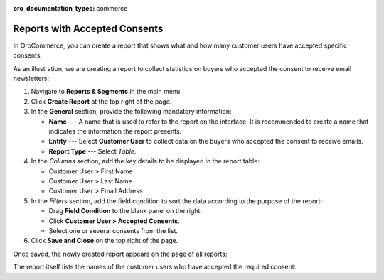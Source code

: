 .. _user-guide-reports-accepted-consents:

:oro_documentation_types: commerce

Reports with Accepted Consents
==============================

In OroCommerce, you can create a report that shows what and how many customer users have accepted specific consents.

As an illustration, we are creating a report to collect statistics on buyers who accepted the consent to receive email newsletters:

1. Navigate to **Reports & Segments** in the main menu.
#. Click **Create Report** at the top right of the page.
#. In the **General** section, provide the following mandatory information:
 
   * **Name** --- A name that is used to refer to the report on the interface. It is recommended to create a name that indicates the information the report presents.
   * **Entity** --- Select **Customer User** to collect data on the buyers who accepted the consent to receive emails.
   * **Report Type** --- Select *Table*.

#. In the *Columns* section, add the key details to be displayed in the report table:

   * Customer User > First Name
   * Customer User > Last Name
   * Customer User > Email Address

#. In the *Filters* section, add the field condition to sort the data according to the purpose of the report:
 
   * Drag **Field Condition** to the blank panel on the right.
   * Click **Customer User > Accepted Consents**.
   * Select one or several consents from the list.

   .. .. image:: /user/img/system/consents/accepted_consents_report.png
      :alt: An example of a report with accepted consents

#. Click **Save and Close** on the top right of the page.

Once saved, the newly created report appears on the page of all reports:

.. .. image:: /user/img/system/consents/consent_report_grid.png
   :alt: The table of all reports with the newly created report with accepted consents 

The report itself lists the names of the customer users who have accepted the required consent:

.. .. image:: /user/img/system/consents/accepted_consents_report_page.png
      :alt: The page of the report with accepted consents